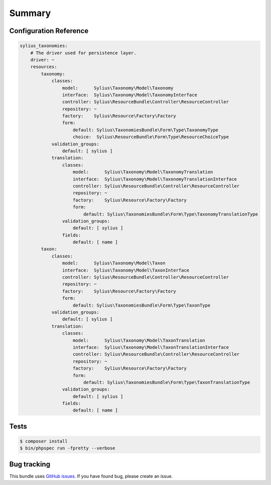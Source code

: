 Summary
=======

Configuration Reference
-----------------------

.. code-block:: yaml

    sylius_taxonomies:
        # The driver used for persistence layer.
        driver: ~
        resources:
            taxonomy:
                classes:
                    model:      Sylius\Taxonomy\Model\Taxonomy
                    interface:  Sylius\Taxonomy\Model\TaxonomyInterface
                    controller: Sylius\ResourceBundle\Controller\ResourceController
                    repository: ~
                    factory:    Sylius\Resource\Factory\Factory
                    form:
                        default: Sylius\TaxonomiesBundle\Form\Type\TaxonomyType
                        choice:  Sylius\ResourceBundle\Form\Type\ResourceChoiceType
                validation_groups:
                    default: [ sylius ]
                translation:
                    classes:
                        model:      Sylius\Taxonomy\Model\TaxonomyTranslation
                        interface:  Sylius\Taxonomy\Model\TaxonomyTranslationInterface
                        controller: Sylius\ResourceBundle\Controller\ResourceController
                        repository: ~
                        factory:    Sylius\Resource\Factory\Factory
                        form:
                            default: Sylius\TaxonomiesBundle\Form\Type\TaxonomyTranslationType
                    validation_groups:
                        default: [ sylius ]
                    fields:
                        default: [ name ]
            taxon:
                classes:
                    model:      Sylius\Taxonomy\Model\Taxon
                    interface:  Sylius\Taxonomy\Model\TaxonInterface
                    controller: Sylius\ResourceBundle\Controller\ResourceController
                    repository: ~
                    factory:    Sylius\Resource\Factory\Factory
                    form:
                        default: Sylius\TaxonomiesBundle\Form\Type\TaxonType
                validation_groups:
                    default: [ sylius ]
                translation:
                    classes:
                        model:      Sylius\Taxonomy\Model\TaxonTranslation
                        interface:  Sylius\Taxonomy\Model\TaxonTranslationInterface
                        controller: Sylius\ResourceBundle\Controller\ResourceController
                        repository: ~
                        factory:    Sylius\Resource\Factory\Factory
                        form:
                            default: Sylius\TaxonomiesBundle\Form\Type\TaxonTranslationType
                    validation_groups:
                        default: [ sylius ]
                    fields:
                        default: [ name ]

Tests
-----

.. code-block:: bash

    $ composer install
    $ bin/phpspec run -fpretty --verbose

Bug tracking
------------

This bundle uses `GitHub issues <https://github.com/Sylius/Sylius/issues>`_.
If you have found bug, please create an issue.
